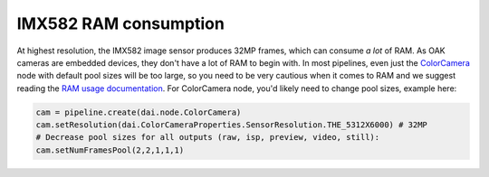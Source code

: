 IMX582 RAM consumption
----------------------

At highest resolution, the IMX582 image sensor produces 32MP frames, which can consume *a lot* of RAM. As OAK cameras are embedded devices,
they don't have a lot of RAM to begin with. In most pipelines, even just the `ColorCamera <https://docs.luxonis.com/projects/api/en/latest/components/nodes/color_camera/>`__
node with default pool sizes will be too large, so you need to be very cautious when it comes to RAM and we suggest reading the `RAM usage documentation <https://docs.luxonis.com/projects/api/en/latest/tutorials/ram_usage/>`__.
For ColorCamera node, you'd likely need to change pool sizes, example here:

.. code-block:: python

    cam = pipeline.create(dai.node.ColorCamera)
    cam.setResolution(dai.ColorCameraProperties.SensorResolution.THE_5312X6000) # 32MP
    # Decrease pool sizes for all outputs (raw, isp, preview, video, still):
    cam.setNumFramesPool(2,2,1,1,1)